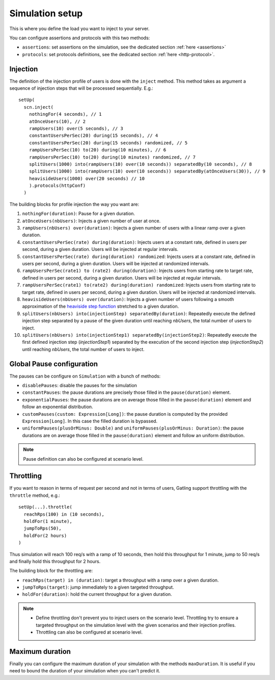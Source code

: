 .. _simulation-setup:

################
Simulation setup
################

This is where you define the load you want to inject to your server.

You can configure assertions and protocols with this two methods:

* ``assertions``: set assertions on the simulation, see the dedicated section :ref:`here <assertions>`
* ``protocols``: set protocols definitions, see the dedicated section :ref:`here <http-protocol>`.

.. _simulation-inject:

Injection
=========

The definition of the injection profile of users is done with the ``inject`` method. This method takes as argument a sequence of injection steps that will be processed sequentially.
E.g.::

  setUp(
    scn.inject(
      nothingFor(4 seconds), // 1
      atOnceUsers(10), // 2
      rampUsers(10) over(5 seconds), // 3
      constantUsersPerSec(20) during(15 seconds), // 4
      constantUsersPerSec(20) during(15 seconds) randomized, // 5
      rampUsersPerSec(10) to(20) during(10 minutes), // 6
      rampUsersPerSec(10) to(20) during(10 minutes) randomized, // 7
      splitUsers(1000) into(rampUsers(10) over(10 seconds)) separatedBy(10 seconds), // 8
      splitUsers(1000) into(rampUsers(10) over(10 seconds)) separatedBy(atOnceUsers(30)), // 9
      heavisideUsers(1000) over(20 seconds) // 10
      ).protocols(httpConf)
    )

The building blocks for profile injection the way you want are:

#. ``nothingFor(duration)``: Pause for a given duration.
#. ``atOnceUsers(nbUsers)``: Injects a given number of user at once.
#. ``rampUsers(nbUsers) over(duration)``: Injects a given number of users with a linear ramp over a given duration.
#. ``constantUsersPerSec(rate) during(duration)``: Injects users at a constant rate, defined in users per second, during a given duration. Users will be injected at regular intervals.
#. ``constantUsersPerSec(rate) during(duration) randomized``: Injects users at a constant rate, defined in users per second, during a given duration. Users will be injected at randomized intervals.
#. ``rampUsersPerSec(rate1) to (rate2) during(duration)``: Injects users from starting rate to target rate, defined in users per second, during a given duration. Users will be injected at regular intervals.
#. ``rampUsersPerSec(rate1) to(rate2) during(duration) randomized``: Injects users from starting rate to target rate, defined in users per second, during a given duration. Users will be injected at randomized intervals.
#. ``heavisideUsers(nbUsers) over(duration)``: Injects a given number of users following a smooth approximation of the `heaviside step function <http://en.wikipedia.org/wiki/Heaviside_step_function>`__ stretched to a given duration.
#. ``splitUsers(nbUsers) into(injectionStep) separatedBy(duration)``: Repeatedly execute the defined injection step separated by a pause of the given duration until reaching *nbUsers*, the total number of users to inject.
#. ``splitUsers(nbUsers) into(injectionStep1) separatedBy(injectionStep2)``: Repeatedly execute the first defined injection step (*injectionStep1*) separated by the execution of the second injection step (*injectionStep2*) until reaching *nbUsers*, the total number of users to inject.

.. _simulation-setup-pause:

Global Pause configuration
==========================

The pauses can be configure on ``Simulation`` with a bunch of methods:

* ``disablePauses``: disable the pauses for the simulation
* ``constantPauses``: the pause durations are precisely those filled in the ``pause(duration)`` element.
* ``exponentialPauses``: the pause durations are on average those filled in the ``pause(duration)`` element and follow an exponential distribution.
* ``customPauses(custom: Expression[Long])``: the pause duration is computed by the provided ``Expression[Long]``.
  In this case the filled duration is bypassed.
* ``uniformPauses(plusOrMinus: Double)`` and ``uniformPauses(plusOrMinus: Duration)``:
  the pause durations are on average those filled in the ``pause(duration)`` element and follow an uniform distribution.

.. note:: Pause definition can also be configured at scenario level.

.. _simulation-setup-throttling:

Throttling
==========

If you want to reason in terms of request per second and not in terms of users, Gatling support throttling with the ``throttle`` method, e.g.::

  setUp(...).throttle(
    reachRps(100) in (10 seconds),
    holdFor(1 minute),
    jumpToRps(50),
    holdFor(2 hours)
  )

Thus simulation will reach 100 req/s with a ramp of 10 seconds, then hold this throughput for 1 minute, jump to 50 req/s and finally hold this throughput for 2 hours.

The building block for the throttling are:

* ``reachRps(target) in (duration)``: target a throughput with a ramp over a given duration.
* ``jumpToRps(target)``: jump immediately to a given targeted throughput.
* ``holdFor(duration)``: hold the current throughput for a given duration.

.. note::

  * Define throttling don't prevent you to inject users on the scenario level.
    Throttling try to ensure a targeted throughput on the simulation level with the given scenarios and their injection profiles.
  * Throttling can also be configured at scenario level.

.. _simulation-setup-maxduration:

Maximum duration
================

Finally you can configure the maximum duration of your simulation with the methods ``maxDuration``.
It is useful if you need to bound the duration of your simulation when you can't predict it.

